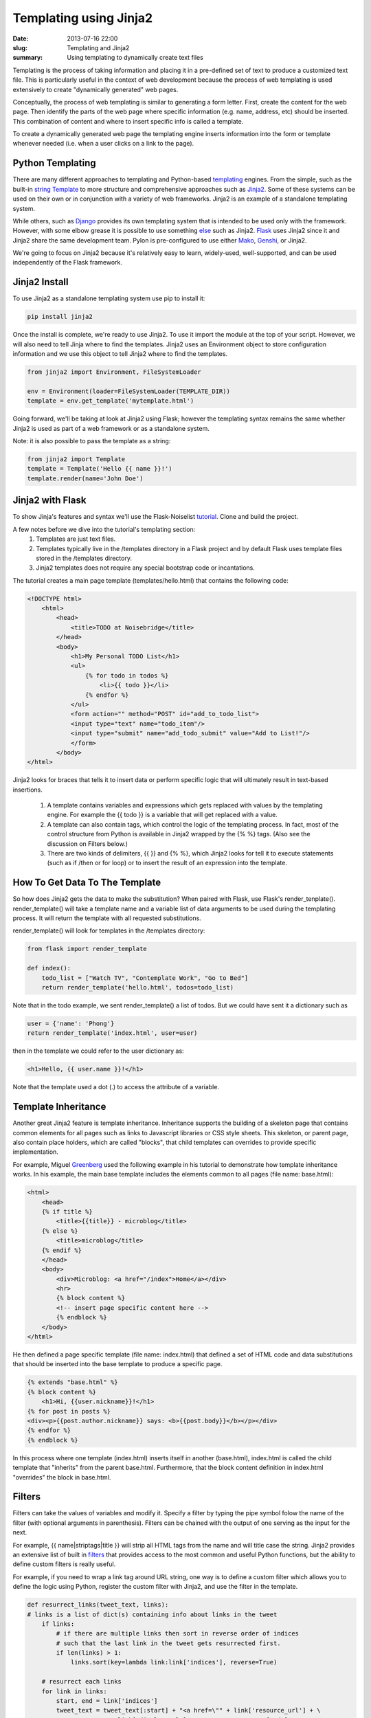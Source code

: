Templating using Jinja2
#######################

:date: 2013-07-16 22:00
:slug: Templating and Jinja2
:summary: Using templating to dynamically create text files

Templating is the process of taking information and placing it in a pre-defined set of text to produce a customized text file. This is particularly useful in the context of web development because the process of web templating is used extensively to create "dynamically generated" web pages.

Conceptually, the process of web templating is similar to generating a form letter. First, create the content for the web page. Then identify the parts of the web page where specific information (e.g. name, address, etc) should be inserted. This combination of content and where to insert specific info is called a template.

To create a dynamically generated web page the templating engine inserts information into the form or template whenever needed (i.e. when a user clicks on a link to the page).

Python Templating
-----------------
There are many different approaches to templating and Python-based templating_ engines. From the simple, such as the built-in  `string Template`_ to more structure and comprehensive approaches such as Jinja2_. Some of these systems can be used on their own or in conjunction with a variety of web frameworks. Jinja2 is an example of a standalone templating system.

While others, such as Django_ provides its own templating system that is intended to be used only with the framework. However, with some elbow grease it is possible to use something else_ such as Jinja2. Flask_ uses Jinja2 since it and Jinja2 share the same development team. Pylon is pre-configured to use either Mako_, Genshi_, or Jinja2.

We're going to focus on Jinja2 because it's relatively easy to learn, widely-used, well-supported, and can be used independently of the Flask framework.

Jinja2 Install
---------------
To use Jinja2 as a standalone templating system use pip to install it:

.. code-block:: console

    pip install jinja2

Once the install is complete, we're ready to use Jinja2. To use it import the module at the top of your script. However, we will also need to tell Jinja where to find the templates. Jinja2 uses an Environment object to store configuration information and we use this object to tell Jinja2 where to find the templates.

.. code-block:: python

    from jinja2 import Environment, FileSystemLoader

    env = Environment(loader=FileSystemLoader(TEMPLATE_DIR))
    template = env.get_template('mytemplate.html')

Going forward, we'll be taking at look at Jinja2 using Flask; however the templating syntax remains the same whether Jinja2 is used as part of a web framework or as a standalone system.

Note: it is also possible to pass the template as a string:

.. code-block:: python

    from jinja2 import Template
    template = Template('Hello {{ name }}!')
    template.render(name='John Doe')

Jinja2 with Flask
-----------------

To show Jinja's features and syntax we'll use the Flask-Noiselist tutorial_. Clone and build the project.

A few notes before we dive into the tutorial's templating section:
    1. Templates are just text files.
    2. Templates typically live in the /templates directory in a Flask project and by default Flask uses template files stored in the /templates directory.
    3. Jinja2 templates does not require any special bootstrap code or incantations.

The tutorial creates a main page template (templates/hello.html) that contains the following code:

.. code-block:: html

    <!DOCTYPE html>
        <html>
            <head>
                <title>TODO at Noisebridge</title>
            </head>
            <body>
                <h1>My Personal TODO List</h1>
                <ul>
                    {% for todo in todos %}
                        <li>{{ todo }}</li>
                    {% endfor %}
                </ul>
                <form action="" method="POST" id="add_to_todo_list">
                <input type="text" name="todo_item"/>
                <input type="submit" name="add_todo_submit" value="Add to List!"/>
                </form>
            </body>
    </html>

Jinja2 looks for braces that tells it to insert data or perform specific logic that will ultimately result in text-based insertions.

    1. A template contains variables and expressions which gets replaced with values by the templating engine. For example the {{ todo }} is a variable that will get replaced with a value.

    2. A template can also contain tags, which control the logic of the templating process. In fact, most of the control structure from Python is available in Jinja2 wrapped by the {% %} tags. (Also see the discussion on Filters below.)

    3. There are two kinds of delimiters, {{ }} and {% %}, which Jinja2 looks for tell it to execute statements (such as if /then or for loop) or to insert the result of an expression into the template.

How To Get Data To The Template
-------------------------------

So how does Jinja2 gets the data to make the substitution? When paired with Flask, use Flask's render_tenplate(). render_template() will take a template name and a variable list of data arguments to be used during the templating process. It will return the template with all requested substitutions.

render_template() will look for templates in the /templates directory:

.. code-block:: python

    from flask import render_template

    def index():
        todo_list = ["Watch TV", "Contemplate Work", "Go to Bed"]
        return render_template('hello.html', todos=todo_list)

Note that in the todo example, we sent render_template() a list of todos. But we could have sent it a dictionary such as

.. code-block:: python

    user = {'name': 'Phong'}
    return render_template('index.html', user=user)

then in the template we could refer to the user dictionary as:

.. code-block:: html

    <h1>Hello, {{ user.name }}!</h1>

Note that the template used a dot (.) to access the attribute of a variable.

Template Inheritance
--------------------

Another great Jinja2 feature is template inheritance. Inheritance supports the building of a skeleton page that contains common elements for all pages such as links to Javascript libraries or CSS style sheets. This skeleton, or parent page, also contain place holders, which are called "blocks", that child templates can overrides to provide specific implementation.

For example, Miguel Greenberg_ used the following example in his tutorial to demonstrate how template inheritance works. In his example, the main base template includes the elements common to all pages (file name: base.html):

.. code-block:: html

    <html>
        <head>
        {% if title %}
            <title>{{title}} - microblog</title>
        {% else %}
            <title>microblog</title>
        {% endif %}
        </head>
        <body>
            <div>Microblog: <a href="/index">Home</a></div>
            <hr>
            {% block content %}
            <!-- insert page specific content here -->
            {% endblock %}
        </body>
    </html>

He then defined a page specific template (file name: index.html) that defined a set of HTML code and data substitutions that should be inserted into the base template to produce a specific page.

.. code-block:: html

    {% extends "base.html" %}
    {% block content %}
        <h1>Hi, {{user.nickname}}!</h1>
    {% for post in posts %}
    <div><p>{{post.author.nickname}} says: <b>{{post.body}}</b></p></div>
    {% endfor %}
    {% endblock %}

In this process where one template (index.html) inserts itself in another (base.html), index.html is called the child template that "inherits" from the parent base.html. Furthermore, that the block content definition in index.html "overrides" the block in base.html.

Filters
-------

Filters can take the values of variables and modify it. Specify a filter by typing the pipe symbol folow the name of the filter (with optional arguments in parenthesis). Filters can be chained with the output of one serving as the input for the next.

For example, {{ name|striptags|title }} will strip all HTML tags from the name and will title case the string. Jinja2 provides an extensive list of built in filters_ that provides access to the most common and useful Python functions, but the ability to define custom filters is really useful.

For example, if you need to wrap a link tag around URL string, one way is to define a custom filter which allows you to define the logic using Python, register the custom filter with Jinja2, and use the filter in the template.

.. code-block:: python

    def resurrect_links(tweet_text, links):
    # links is a list of dict(s) containing info about links in the tweet
        if links:
            # if there are multiple links then sort in reverse order of indices
            # such that the last link in the tweet gets resurrected first.
            if len(links) > 1:
                links.sort(key=lambda link:link['indices'], reverse=True)

        # resurrect each links
        for link in links:
            start, end = link['indices']
            tweet_text = tweet_text[:start] + "<a href=\"" + link['resource_url'] + \
                "\"" + ">" + link['display_url'] + "</a>" + tweet_text[end:]
        return tweet_text

    # registers the custom filter with Jinja2
    env.filters['resurrect_links'] = resurrect_links

and the template would use the filter as follow.

.. code-block:: python

    {% if tweet.links %}
        <p>{{ tweet.text|resurrect_links(tweet.links) }}</p>
    {% else %}
        <p>{{ tweet.text }}</p>
    {% endif %}


.. _templating: http://wiki.python.org/moin/Templating
.. _`string Template`: http://docs.python.org/2/library/string.html#template-strings
.. _Jinja2: http://jinja.pocoo.org/docs/
.. _Django: https://www.djangoproject.com
.. _Flask: http://flask.pocoo.org
.. _Genshi: http://genshi.edgewall.org
.. _Pylon: http://docs.pylonsproject.org/projects/pylons-webframework/en/latest/views.html
.. _Mako: http://www.makotemplates.org
.. _else: https://github.com/GaretJax/coffin
.. _tutorial: https://github.com/noisebridge/flask-noiselist
.. _documentation: http://jinja.pocoo.org/docs/templates/
.. _filters: http://jinja.pocoo.org/docs/templates/#builtin-filters
.. _Greenberg: http://blog.miguelgrinberg.com/post/the-flask-mega-tutorial-part-ii-templates